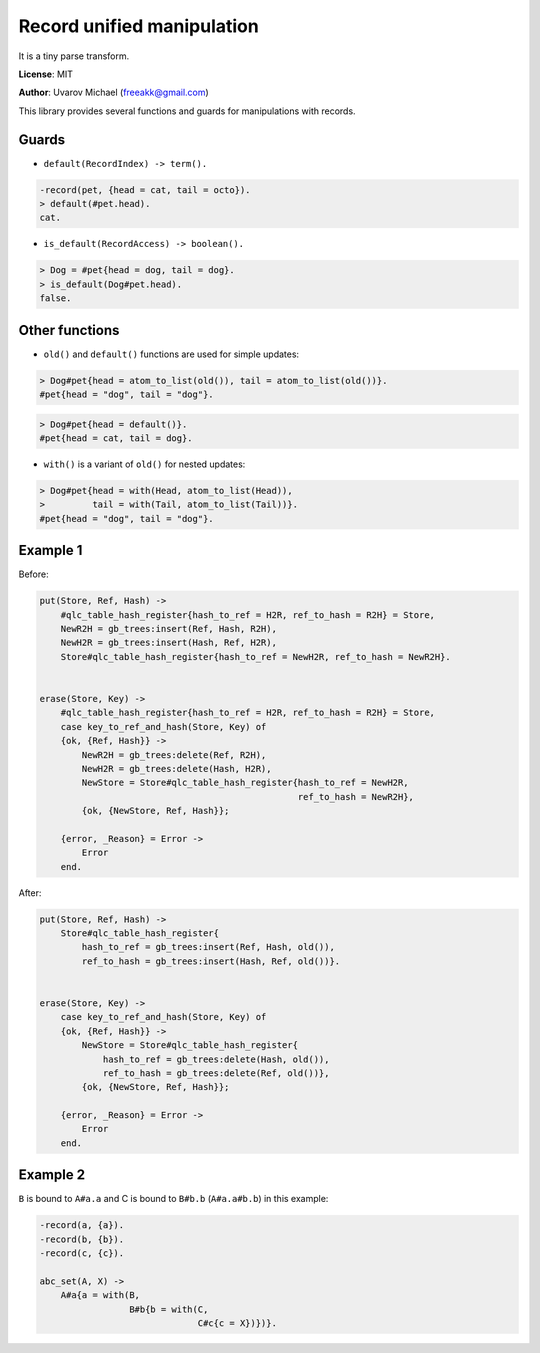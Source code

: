 Record unified manipulation
===========================

It is a tiny parse transform.

**License**: MIT

**Author**: Uvarov Michael (freeakk@gmail.com)


.. image:: https://secure.travis-ci.org/mad-cocktail/rum.png?branch=master
    :alt: Build Status
    :target: http://travis-ci.org/mad-cocktail/rum


This library provides several functions and guards for manipulations
with records.

Guards
------

-  ``default(RecordIndex) -> term().``

.. code-block:: erlang

       -record(pet, {head = cat, tail = octo}).
       > default(#pet.head). 
       cat. 

-  ``is_default(RecordAccess) -> boolean().``

.. code-block:: erlang

       > Dog = #pet{head = dog, tail = dog}.
       > is_default(Dog#pet.head).
       false.

Other functions
---------------

-  ``old()`` and ``default()`` functions are used for simple updates:

.. code-block:: erlang

       > Dog#pet{head = atom_to_list(old()), tail = atom_to_list(old())}.
       #pet{head = "dog", tail = "dog"}.

.. code-block:: erlang

       > Dog#pet{head = default()}.
       #pet{head = cat, tail = dog}.

-  ``with()`` is a variant of ``old()`` for nested updates:

.. code-block:: erlang

       > Dog#pet{head = with(Head, atom_to_list(Head)), 
       >         tail = with(Tail, atom_to_list(Tail))}.
       #pet{head = "dog", tail = "dog"}.

Example 1
---------

Before:

.. code-block:: erlang

    put(Store, Ref, Hash) ->
        #qlc_table_hash_register{hash_to_ref = H2R, ref_to_hash = R2H} = Store,
        NewR2H = gb_trees:insert(Ref, Hash, R2H),
        NewH2R = gb_trees:insert(Hash, Ref, H2R),
        Store#qlc_table_hash_register{hash_to_ref = NewH2R, ref_to_hash = NewR2H}.


    erase(Store, Key) ->
        #qlc_table_hash_register{hash_to_ref = H2R, ref_to_hash = R2H} = Store,
        case key_to_ref_and_hash(Store, Key) of
        {ok, {Ref, Hash}} ->
            NewR2H = gb_trees:delete(Ref, R2H),
            NewH2R = gb_trees:delete(Hash, H2R),
            NewStore = Store#qlc_table_hash_register{hash_to_ref = NewH2R,
                                                     ref_to_hash = NewR2H},
            {ok, {NewStore, Ref, Hash}};

        {error, _Reason} = Error ->
            Error
        end.

After:

.. code-block:: erlang

    put(Store, Ref, Hash) ->
        Store#qlc_table_hash_register{
            hash_to_ref = gb_trees:insert(Ref, Hash, old()),
            ref_to_hash = gb_trees:insert(Hash, Ref, old())}.


    erase(Store, Key) ->
        case key_to_ref_and_hash(Store, Key) of
        {ok, {Ref, Hash}} ->
            NewStore = Store#qlc_table_hash_register{
                hash_to_ref = gb_trees:delete(Hash, old()),
                ref_to_hash = gb_trees:delete(Ref, old())},
            {ok, {NewStore, Ref, Hash}};

        {error, _Reason} = Error ->
            Error
        end.

Example 2
---------

``B`` is bound to ``A#a.a`` and C is bound to ``B#b.b`` (``A#a.a#b.b``)
in this example:

.. code-block:: erlang

    -record(a, {a}).
    -record(b, {b}).
    -record(c, {c}).

    abc_set(A, X) ->                             
        A#a{a = with(B,                          
                     B#b{b = with(C,             
                                  C#c{c = X})})}.
